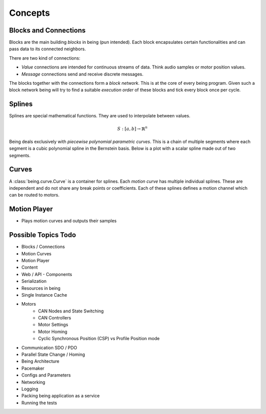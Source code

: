 Concepts
========


Blocks and Connections
----------------------

Blocks are the main building *blocks* in being (pun intended). Each block
encapsulates certain functionalities and can pass data to its connected
neighbors.

.. digraph:: someblocks
   :align: center
   :alt: Some connected blocks.
   :caption: Some connected blocks.
   :name: Some connected blocks.

   node [shape=box];
   rankdir="LR"
   A -> B [style=dashed];
   B -> A;
   B -> C;
   B -> C;

There are two kind of connections:

- *Value* connections are intended for continuous streams of data. Think audio
  samples or motor position values.
- *Message* connections send and receive discrete messages.

The blocks together with the connections form a *block network*. This is at the
core of every being program. Given such a block network being will try to find
a suitable *execution order* of these blocks and tick every block once per
cycle.


Splines
-------

Splines are special mathematical functions. They are used to interpolate
between values.

.. math::

   S: [a,b]\to \mathbb{R}^n

Being deals exclusively with *piecewise polynomial parametric curves*. This is
a chain of multiple segments where each segment is a cubic polynomial spline in
the Bernstein basis. Below is a plot with a scalar spline made out of two
segments.

.. plot::

   import matplotlib.pyplot as plt
   from scipy.interpolate import BPoly
   from being.plotting import plot_spline_2

   c = [[0, 2], [0, 2], [2, 1], [2, 1]]
   x = [0, 1, 3]

   spline = BPoly(c, x)

   plot_spline_2(spline)
   plt.show()


Curves
------

A :class:`being.curve.Curve` is a container for splines. Each *motion curve*
has multiple individual splines. These are independent and do not share any
break points or coefficients. Each of these splines defines a motion channel
which can be routed to motors.


Motion Player
-------------

- Plays motion curves and outputs their samples




Possible Topics Todo
--------------------

- Blocks / Connections

- Motion Curves
- Motion Player
- Content

- Web / API
  - Components
- Serialization

- Resources in being
- Single Instance Cache

- Motors
   - CAN Nodes and State Switching
   - CAN Controllers
   - Motor Settings
   - Motor Homing
   - Cyclic Synchronous Position (CSP) vs Profile Position mode

- Communication SDO / PDO
- Parallel State Change / Homing

- Being Architecture
- Pacemaker

- Configs and Parameters
- Networking

- Logging
- Packing being application as a service
- Running the tests
